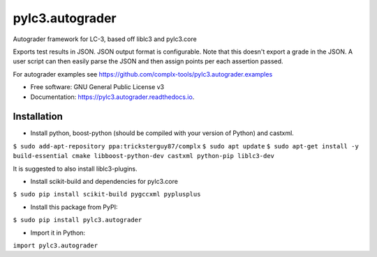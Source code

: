 ================
pylc3.autograder
================

Autograder framework for LC-3, based off liblc3 and pylc3.core

Exports test results in JSON. JSON output format is configurable.
Note that this doesn't export a grade in the JSON. A user script can then easily parse the
JSON and then assign points per each assertion passed.

For autograder examples see https://github.com/complx-tools/pylc3.autograder.examples

* Free software: GNU General Public License v3
* Documentation: https://pylc3.autograder.readthedocs.io.

Installation
------------

* Install python, boost-python (should be compiled with your version of Python) and castxml.

``$ sudo add-apt-repository ppa:tricksterguy87/complx``
``$ sudo apt update``
``$ sudo apt-get install -y build-essential cmake libboost-python-dev castxml python-pip liblc3-dev``

It is suggested to also install liblc3-plugins.

* Install scikit-build and dependencies for pylc3.core

``$ sudo pip install scikit-build pygccxml pyplusplus``

* Install this package from PyPI:

``$ sudo pip install pylc3.autograder``

* Import it in Python:

``import pylc3.autograder``